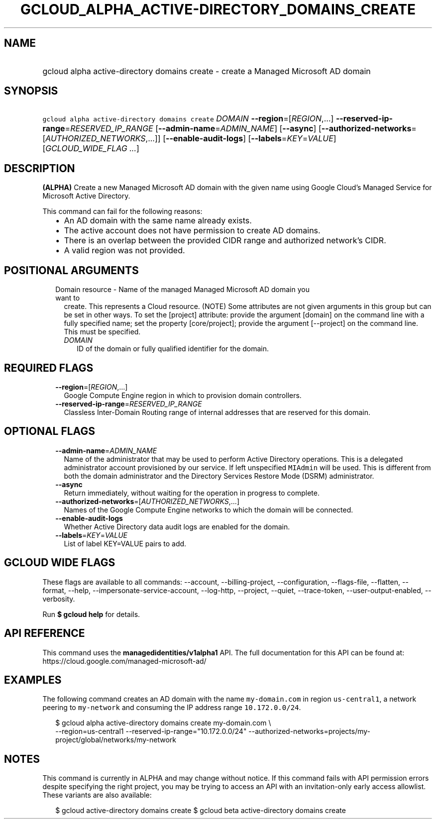 
.TH "GCLOUD_ALPHA_ACTIVE\-DIRECTORY_DOMAINS_CREATE" 1



.SH "NAME"
.HP
gcloud alpha active\-directory domains create \- create a Managed Microsoft AD domain



.SH "SYNOPSIS"
.HP
\f5gcloud alpha active\-directory domains create\fR \fIDOMAIN\fR \fB\-\-region\fR=[\fIREGION\fR,...] \fB\-\-reserved\-ip\-range\fR=\fIRESERVED_IP_RANGE\fR [\fB\-\-admin\-name\fR=\fIADMIN_NAME\fR] [\fB\-\-async\fR] [\fB\-\-authorized\-networks\fR=[\fIAUTHORIZED_NETWORKS\fR,...]] [\fB\-\-enable\-audit\-logs\fR] [\fB\-\-labels\fR=\fIKEY\fR=\fIVALUE\fR] [\fIGCLOUD_WIDE_FLAG\ ...\fR]



.SH "DESCRIPTION"

\fB(ALPHA)\fR Create a new Managed Microsoft AD domain with the given name using
Google Cloud's Managed Service for Microsoft Active Directory.

This command can fail for the following reasons:
.RS 2m
.IP "\(bu" 2m
An AD domain with the same name already exists.
.IP "\(bu" 2m
The active account does not have permission to create AD domains.
.IP "\(bu" 2m
There is an overlap between the provided CIDR range and authorized network's
CIDR.
.IP "\(bu" 2m
A valid region was not provided.
.RE
.sp



.SH "POSITIONAL ARGUMENTS"

.RS 2m
.TP 2m

Domain resource \- Name of the managed Managed Microsoft AD domain you want to
create. This represents a Cloud resource. (NOTE) Some attributes are not given
arguments in this group but can be set in other ways. To set the [project]
attribute: provide the argument [domain] on the command line with a fully
specified name; set the property [core/project]; provide the argument
[\-\-project] on the command line. This must be specified.

.RS 2m
.TP 2m
\fIDOMAIN\fR
ID of the domain or fully qualified identifier for the domain.


.RE
.RE
.sp

.SH "REQUIRED FLAGS"

.RS 2m
.TP 2m
\fB\-\-region\fR=[\fIREGION\fR,...]
Google Compute Engine region in which to provision domain controllers.

.TP 2m
\fB\-\-reserved\-ip\-range\fR=\fIRESERVED_IP_RANGE\fR
Classless Inter\-Domain Routing range of internal addresses that are reserved
for this domain.


.RE
.sp

.SH "OPTIONAL FLAGS"

.RS 2m
.TP 2m
\fB\-\-admin\-name\fR=\fIADMIN_NAME\fR
Name of the administrator that may be used to perform Active Directory
operations. This is a delegated administrator account provisioned by our
service. If left unspecified \f5MIAdmin\fR will be used. This is different from
both the domain administrator and the Directory Services Restore Mode (DSRM)
administrator.

.TP 2m
\fB\-\-async\fR
Return immediately, without waiting for the operation in progress to complete.

.TP 2m
\fB\-\-authorized\-networks\fR=[\fIAUTHORIZED_NETWORKS\fR,...]
Names of the Google Compute Engine networks to which the domain will be
connected.

.TP 2m
\fB\-\-enable\-audit\-logs\fR
Whether Active Directory data audit logs are enabled for the domain.

.TP 2m
\fB\-\-labels\fR=\fIKEY\fR=\fIVALUE\fR
List of label KEY=VALUE pairs to add.


.RE
.sp

.SH "GCLOUD WIDE FLAGS"

These flags are available to all commands: \-\-account, \-\-billing\-project,
\-\-configuration, \-\-flags\-file, \-\-flatten, \-\-format, \-\-help,
\-\-impersonate\-service\-account, \-\-log\-http, \-\-project, \-\-quiet,
\-\-trace\-token, \-\-user\-output\-enabled, \-\-verbosity.

Run \fB$ gcloud help\fR for details.



.SH "API REFERENCE"

This command uses the \fBmanagedidentities/v1alpha1\fR API. The full
documentation for this API can be found at:
https://cloud.google.com/managed\-microsoft\-ad/



.SH "EXAMPLES"

The following command creates an AD domain with the name \f5my\-domain.com\fR in
region \f5us\-central1\fR, a network peering to \f5my\-network\fR and consuming
the IP address range \f510.172.0.0/24\fR.

.RS 2m
$ gcloud alpha active\-directory domains create my\-domain.com \e
    \-\-region=us\-central1 \-\-reserved\-ip\-range="10.172.0.0/24"
\-\-authorized\-networks=projects/my\-project/global/networks/my\-network
.RE



.SH "NOTES"

This command is currently in ALPHA and may change without notice. If this
command fails with API permission errors despite specifying the right project,
you may be trying to access an API with an invitation\-only early access
allowlist. These variants are also available:

.RS 2m
$ gcloud active\-directory domains create
$ gcloud beta active\-directory domains create
.RE

